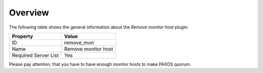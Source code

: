 .. _plugin_remove_monitor_overview:

========
Overview
========

The following table shows the general information about the *Remove
monitor host* plugin:

====================    ===================
Property                Value
====================    ===================
ID                      remove_mon
Name                    Remove monitor host
Required Server List    Yes
====================    ===================

Please pay attention, that you have to have enough monitor hosts to make
PAXOS quorum.
